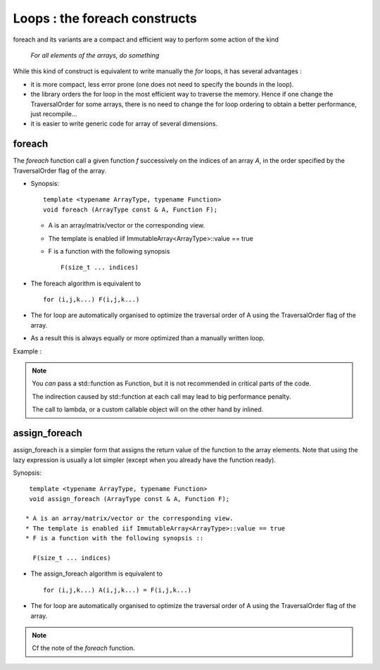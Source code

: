 .. highlight:: c

.. _Foreach:

Loops : the foreach constructs
========================================================

foreach and its variants are a compact and efficient way to
perform some action of the kind 

       *For all elements of the arrays, do something*


While this kind of construct is equivalent to write manually the *for* loops, it has 
several advantages : 

* it is more compact, less error prone (one does not need to specify the bounds in the loop).

* the library orders the for loop in the most efficient way to traverse the memory.
  Hence if one change the TraversalOrder for some arrays, there is no need to change the for loop
  ordering to obtain a better performance, just recompile...

* it is easier to write generic code for array of several dimensions.

foreach
------------

The *foreach* function call a given function *f* successively on the indices of an array *A*,
in the order specified by the TraversalOrder flag of the array.

* Synopsis::
      
    template <typename ArrayType, typename Function>
    void foreach (ArrayType const & A, Function F);   

  * A is an array/matrix/vector or the corresponding view.
  * The template is enabled iif ImmutableArray<ArrayType>::value == true
  * F is a function with the following synopsis ::

      F(size_t ... indices)

* The foreach algorithm is equivalent to ::

   for (i,j,k...) F(i,j,k...)

* The for loop are automatically organised to optimize the traversal order of A
  using the TraversalOrder flag of the array. 

* As a result this is always equally or more optimized than a manually written loop.

Example : 

.. compileblock::

    #include <triqs/arrays.hpp>
    using triqs::arrays::array; 
    int main(){
     array<long,2> A (2,3);
     foreach (A, [&A](size_t i, size_t j) { A(i,j) = i+j;});
     std::cout<<" A "<< A << std::endl;
    } 

.. note::
   You *can* pass a std::function as Function, but it is not recommended in critical parts of the code.
    
   The indirection caused by std::function at each call may lead to big performance penalty.
   
   The call to  lambda, or a custom callable object will on the other hand by inlined.

assign_foreach 
----------------

assign_foreach is a simpler form that assigns the return value of the function to the array elements.
Note that using the lazy expression is usually a lot simpler (except when you already have the function ready).

Synopsis::
     
   template <typename ArrayType, typename Function>
   void assign_foreach (ArrayType const & A, Function F);   

  * A is an array/matrix/vector or the corresponding view.
  * The template is enabled iif ImmutableArray<ArrayType>::value == true
  * F is a function with the following synopsis ::

    F(size_t ... indices)

* The assign_foreach algorithm is equivalent to ::

   for (i,j,k...) A(i,j,k...) = F(i,j,k...)

* The for loop are automatically organised to optimize the traversal order of A
  using the TraversalOrder flag of the array. 

.. compileblock::

    #include <triqs/arrays.hpp>
    using triqs::arrays::array; 
    int main(){
     array<long,2> A (2,3);
     assign_foreach (A, [](size_t i, size_t j) { return i+j;});
     std::cout<<" A "<< A << std::endl;
    } 

.. note::
   Cf the note of the *foreach* function.
